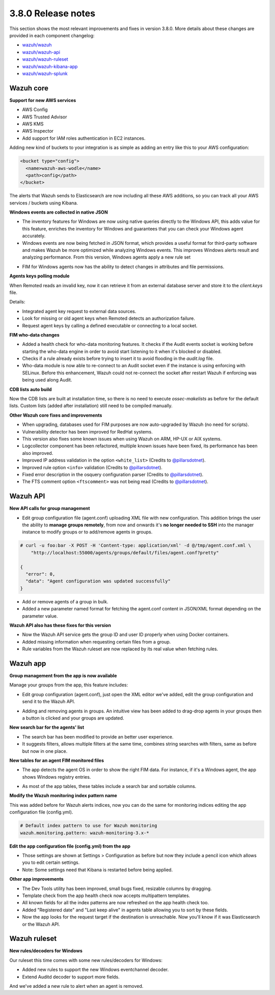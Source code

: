 .. Copyright (C) 2019 Wazuh, Inc.

.. _release_3_8_0:

3.8.0 Release notes
===================

This section shows the most relevant improvements and fixes in version 3.8.0. More details about these changes are provided in each component changelog:

- `wazuh/wazuh <https://github.com/wazuh/wazuh/blob/v3.8.0/CHANGELOG.md>`_
- `wazuh/wazuh-api <https://github.com/wazuh/wazuh-api/blob/v3.8.0/CHANGELOG.md>`_
- `wazuh/wazuh-ruleset <https://github.com/wazuh/wazuh-ruleset/blob/v3.8.0/CHANGELOG.md>`_
- `wazuh/wazuh-kibana-app <https://github.com/wazuh/wazuh-kibana-app/blob/v3.8.0-6.5.4/CHANGELOG.md>`_
- `wazuh/wazuh-splunk <https://github.com/wazuh/wazuh-splunk/blob/v3.8.0-7.2.3/CHANGELOG.md>`_

Wazuh core
----------

**Support for new AWS services**

- AWS Config
- AWS Trusted Advisor
- AWS KMS
- AWS Inspector
- Add support for IAM roles authentication in EC2 instances.

Adding new kind of buckets to your integration is as simple as adding an entry like this to your AWS configuration:

.. code-block:: xml

  <bucket type="config">
    <name>wazuh-aws-wodle</name>
    <path>config</path>
  </bucket>


The alerts that Wazuh sends to Elasticsearch are now including all these AWS additions, so you can track all your AWS services / buckets using Kibana.

**Windows events are collected in native JSON**

- The inventory features for Windows are now using native queries directly to the Windows API, this adds value for this feature, enriches the inventory for Windows and guarantees that you can check your Windows agent accurately.
- Windows events are now being fetched in JSON format, which provides a useful format for third-party software and makes Wazuh be more optimized while analyzing Windows events. This improves Windows alerts result and analyzing performance. From this version, Windows agents apply a new rule set

.. thumbnail:: ../images/release-notes/3.8.0/event-channel-alert.png
  :title: New Windows alerts
  :align: center
  :width: 100%

- FIM for Windows agents now has the ability to detect changes in attributes and file permissions.

**Agents keys polling module**

When Remoted reads an invalid key, now it can retrieve it from an external database server and store it to the `client.keys` file.

Details:

- Integrated agent key request to external data sources. 
- Look for missing or old agent keys when Remoted detects an authorization failure.
- Request agent keys by calling a defined executable or connecting to a local socket.

**FIM who-data changes**

- Added a health check for who-data monitoring features. It checks if the Audit events socket is working before starting the who-data engine in order to avoid start listening to it when it's blocked or disabled. 
- Checks if a rule already exists before trying to insert it to avoid flooding in the `audit.log` file.
- Who-data module is now able to re-connect to an Audit socket even if the instance is using enforcing with SELinux. Before this enhancement, Wazuh could not re-connect the socket after restart Wazuh if enforcing was being used along Audit.

**CDB lists auto build**

Now the CDB lists are built at installation time, so there is no need to execute `ossec-makelists` as before for the default lists. Custom lists (added after installation) still need to be compiled manually.

**Other Wazuh core fixes and improvements**

- When upgrading, databases used for FIM purposes are now auto-upgraded by Wazuh (no need for scripts).
- Vulnerability detector has been improved for RedHat systems.
- This version also fixes some known issues when using Wazuh on ARM, HP-UX or AIX systems. 
- Logcollector component has been refactored, multiple known issues have been fixed, its performance has been also improved.
- Improved IP address validation in the option ``<white_list>`` (Credits to `@pillarsdotnet <https://github.com/pillarsdotnet>`_).
- Improved rule option ``<info>`` validation (Credits to `@pillarsdotnet <https://github.com/pillarsdotnet>`_). 
- Fixed error description in the osquery configuration parser (Credits to `@pillarsdotnet <https://github.com/pillarsdotnet>`_). 
- The FTS comment option ``<ftscomment>`` was not being read (Credits to `@pillarsdotnet <https://github.com/pillarsdotnet>`_). 

Wazuh API
---------

**New API calls for group management** 

- Edit group configuration file (agent.conf) uploading XML file with new configuration. This addition brings the user the ability to **manage groups remotely**, from now and onwards it's **no longer needed to SSH** into the manager instance to modify groups or to add/remove agents in groups.

.. code-block:: console

  # curl -u foo:bar -X POST -H 'Content-type: application/xml' -d @/tmp/agent.conf.xml \
      "http://localhost:55000/agents/groups/default/files/agent.conf?pretty"

  {
    "error": 0,
    "data": "Agent configuration was updated successfully"
  }

- Add or remove agents of a group in bulk. 
- Added a new parameter named format for fetching the agent.conf content in JSON/XML format depending on the parameter value.

**Wazuh API also has these fixes for this version**

- Now the Wazuh API service gets the group ID and user ID properly when using Docker containers.
- Added missing information when requesting certain files from a group.
- Rule variables from the Wazuh ruleset are now replaced by its real value when fetching rules.

Wazuh app
---------

**Group management from the app is now available** 

Manage your groups from the app, this feature includes:

- Edit group configuration (agent.conf), just open the XML editor we've added, edit the group configuration and send it to the Wazuh API.

.. thumbnail:: ../images/release-notes/3.8.0/xml-edit.png
  :title: XML editor
  :align: center
  :width: 100%

- Adding and removing agents in groups. An intuitive view has been added to drag-drop agents in your groups then a button is clicked and your groups are updated.

.. thumbnail:: ../images/release-notes/3.8.0/add-remove-agents.png
  :title: Add or remove agents
  :align: center
  :width: 100%

**New search bar for the agents' list**

- The search bar has been modified to provide an better user experience. 
- It suggests filters, allows multiple filters at the same time, combines string searches with filters, same as before but now in one place.

.. thumbnail:: ../images/release-notes/3.8.0/search-bar.png
  :title: AWS sample alert
  :align: center
  :width: 100%

**New tables for an agent FIM monitored files**

- The app detects the agent OS in order to show the right FIM data. For instance, if it's a Windows agent, the app shows Windows registry entries.

.. thumbnail:: ../images/release-notes/3.8.0/fim-files-windows.png
  :title: FIM monitored files for Windows
  :align: center
  :width: 100%

- As most of the app tables, these tables include a search bar and sortable columns.

**Modify the Wazuh monitoring index pattern name** 

This was added before for Wazuh alerts indices, now you can do the same for monitoring indices editing the app configuration file (config.yml).

.. code-block:: console

  # Default index pattern to use for Wazuh monitoring
  wazuh.monitoring.pattern: wazuh-monitoring-3.x-*

**Edit the app configuration file (config.yml) from the app**

- Those settings are shown at Settings > Configuration as before but now they include a pencil icon which allows you to edit certain settings.
- Note: Some settings need that Kibana is restarted before being applied.

**Other app improvements**

- The Dev Tools utility has been improved, small bugs fixed, resizable columns by dragging.
- Template check from the app health check now accepts multipattern templates.
- All known fields for all the index patterns are now refreshed on the app health check too.
- Added "Registered date" and "Last keep alive" in agents table allowing you to sort by these fields.
- Now the app looks for the request target if the destination is unreachable. Now you'll know if it was Elasticsearch or the Wazuh API.

Wazuh ruleset
-------------

**New rules/decoders for Windows**

Our ruleset this time comes with some new rules/decoders for Windows:

- Added new rules to support the new Windows eventchannel decoder. 
- Extend Auditd decoder to support more fields. 

And we've added a new rule to alert when an agent is removed. 

